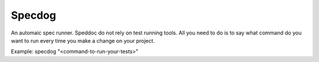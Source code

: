 Specdog
=======

An automaic spec runner.
Speddoc do not rely on test running tools. All you need to do is to say what command do you want to run every time you make a change on your project.

Example:
specdog "<command-to-run-your-tests>" 
